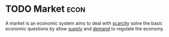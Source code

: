 * TODO Market :econ:
:PROPERTIES:
:ID:       4d4a89e0-4bda-4d38-ad2c-7f590e8d7ca3
:END:
A market is an economic system aims to deal with [[id:4acae25f-b851-4380-8f79-ca65ba6eaa5f][scarcity]] solve the basic economic questions by allow [[id:75f15db8-9331-495e-90ef-f3f68e7efd23][supply]] and [[id:756af077-e7cc-47b1-b656-2823facfb950][demand]] to regulate the economy.
